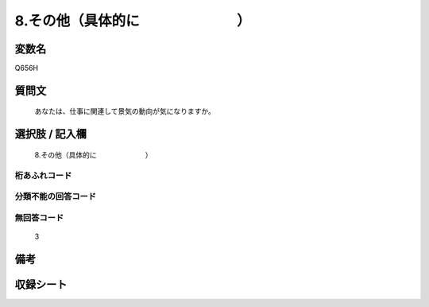 .. title:: Q656H
.. rst-cllass:: item
====================================================================================================
8.その他（具体的に　　　　　　　）
====================================================================================================

.. rst-class:: varname
変数名
==================

Q656H

.. rst-class:: question
質問文
==================


   あなたは、仕事に関連して景気の動向が気になりますか。



.. rst-class:: answer
選択肢 / 記入欄
======================

  8.その他（具体的に　　　　　　　）



.. rst-class:: overflow
桁あふれコード
-------------------------------
  


.. rst-class:: not_available
分類不能の回答コード
-------------------------------------
  


.. rst-class:: not_available
無回答コード
-------------------------------------
  3


.. rst-class:: bikou
備考
==================



.. rst-class:: include_sheet
収録シート
=======================================
.. hlist::
   :columns: 3
   
   
   * p2_5
   
   


.. index:: Q656H